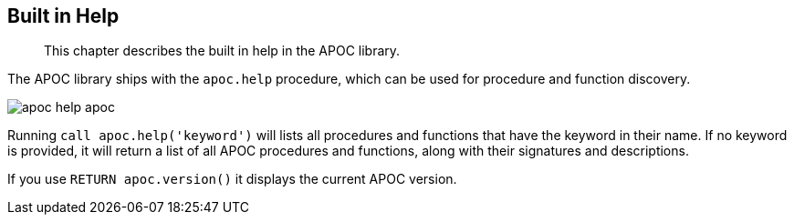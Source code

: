[[help]]
== Built in Help

[abstract]
--
This chapter describes the built in help in the APOC library.
--

The APOC library ships with the `apoc.help` procedure, which can be used for procedure and function discovery.

image::apoc-help-apoc.jpg[scaledwidth="100%"]

Running `call apoc.help('keyword')` will lists all procedures and functions that have the keyword in their name.
If no keyword is provided, it will return a list of all APOC procedures and functions, along with their signatures and descriptions.

If you use `RETURN apoc.version()` it displays the current APOC version.
